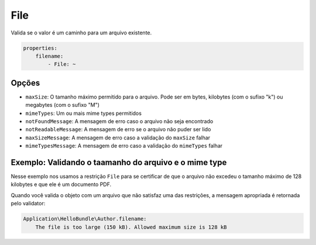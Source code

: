 File
====

Valida se o valor é um caminho para um arquivo existente.

.. code-block:: yaml

    properties:
        filename:
            - File: ~

Opções
------

* ``maxSize``: O tamanho máximo permitido para o arquivo. Pode ser em bytes, kilobytes
  (com o sufixo "k") ou megabytes (com o sufixo "M")
* ``mimeTypes``: Um ou mais mime types permitidos
* ``notFoundMessage``: A mensagem de erro caso o arquivo não seja encontrado
* ``notReadableMessage``: A mensagem de erro se o arquivo não puder ser lido
* ``maxSizeMessage``: A mensagem de erro caso a validação do ``maxSize`` falhar
* ``mimeTypesMessage``: A mensagem de erro caso a validação do ``mimeTypes`` falhar

Exemplo: Validando o taamanho do arquivo e o mime type
------------------------------------------------------

Nesse exemplo nos usamos a restrição ``File`` para se certificar de que o arquivo não
excedeu o tamanho máximo de 128 kilobytes e que ele é um documento PDF.

.. configuration-block::

    .. code-block:: yaml

        properties:
            filename:
                - File: { maxSize: 128k, mimeTypes: [application/pdf, application/x-pdf] }

    .. code-block:: xml

        <!-- Application/HelloBundle/Resources/config/validation.xml -->
        <class name="Application\HelloBundle\Author">
            <property name="filename">
                <constraint name="File">
                    <option name="maxSize">128k</option>
                    <option name="mimeTypes">
                        <value>application/pdf</value>
                        <value>application/x-pdf</value>
                    </option>
                </constraint>
            </property>
        </class>

    .. code-block:: php

        // Application/HelloBundle/Author.php
        class Author
        {
            /**
             * @validation:File(maxSize = "128k", mimeTypes = {
             *   "application/pdf",
             *   "application/x-pdf"
             * })
             */
            private $filename;
        }

Quando você valida o objeto com um arquivo que não satisfaz uma das 
restrições, a mensagem apropriada é retornada pelo validator:

.. code-block:: text

    Application\HelloBundle\Author.filename:
        The file is too large (150 kB). Allowed maximum size is 128 kB
